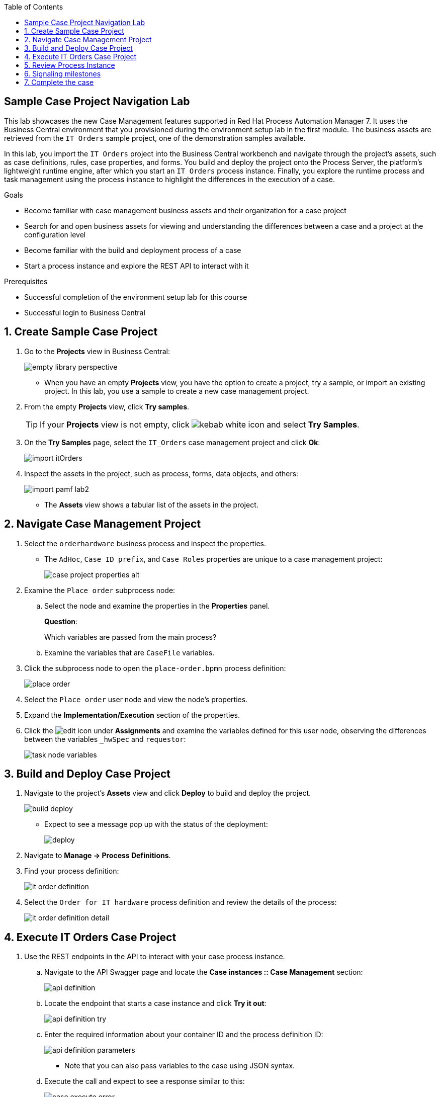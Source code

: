 :scrollbar:

:toc2:

== Sample Case Project Navigation Lab

This lab showcases the new Case Management features supported in Red Hat Process Automation Manager 7. It uses the  Business Central environment that you provisioned during the environment setup lab in the first module. The business assets are retrieved from the `IT Orders` sample project, one of the demonstration samples available.

In this lab, you import the `IT Orders` project into the Business Central workbench and navigate through the project's assets, such as case definitions, rules, case properties, and forms. You build and deploy the project onto the Process Server, the platform's lightweight runtime engine, after which you start an `IT Orders` process instance. Finally, you explore the runtime process and task management using the process instance to highlight the differences in the execution of a case.

.Goals
* Become familiar with case management business assets and their organization for a case project
* Search for and open business assets for viewing and understanding the differences between a case and a project at the configuration level
* Become familiar with the build and deployment process of a case
* Start a process instance and explore the REST API to interact with it

.Prerequisites
* Successful completion of the environment setup lab for this course
* Successful login to Business Central

:numbered:

== Create Sample Case Project

. Go to the *Projects* view in Business Central:
+
image::images/empty-library-perspective.png[]

* When you have an empty *Projects* view, you have the option to create a project, try a sample, or import an existing project. In this lab, you use a sample to create a new case management project.

. From the empty *Projects* view, click *Try samples*.
+
[TIP]
====
If your *Projects* view is not empty, click image:images/kebab_white_icon.png[] and select *Try Samples*.
====

. On the *Try Samples* page, select the `IT_Orders` case management project and click *Ok*:
+
image::images/import-itOrders.png[]

. Inspect the assets in the project, such as process, forms, data objects, and others:
+
image::images/import_pamf_lab2.png[]
* The *Assets* view shows a tabular list of the assets in the project.


== Navigate Case Management Project

. Select the `orderhardware` business process and inspect the properties.

* The `AdHoc`, `Case ID prefix`, and `Case Roles` properties are unique to a case management project:
+
image::images/case-project-properties-alt.png[]

. Examine the `Place order` subprocess node:
.. Select the node and examine the properties in the *Properties* panel.
+
****
*Question*:

Which variables are passed from the main process?
****

.. Examine the variables that are `CaseFile` variables.

. Click the subprocess node to open the `place-order.bpmn` process definition:
+
image::images/place-order.png[]

. Select the `Place order` user node and view the node's properties.

. Expand the *Implementation/Execution* section of the properties.

. Click the image:images/edit-icon.png[] under *Assignments* and examine the variables defined for this user node, observing the differences between the variables `_hwSpec` and `requestor`:
+
image::images/task_node_variables.png[]

== Build and Deploy Case Project

. Navigate to the project's *Assets* view and click *Deploy* to build and deploy the project.
+
image::images/build-deploy.png[]
* Expect to see a message pop up with the status of the deployment:
+
image::images/deploy.png[]

. Navigate to *Manage -> Process Definitions*.

. Find your process definition:
+
image::images/it-order-definition.png[]
. Select the `Order for IT hardware` process definition and review the details of the process:
+
image::images/it-order-definition-detail.png[]

== Execute IT Orders Case Project

. Use the REST endpoints in the API to interact with your case process instance.
.. Navigate to the API Swagger page and locate the *Case instances :: Case Management* section:
+
image::images/api-definition.png[]

.. Locate the endpoint that starts a case instance and click *Try it out*:
+
image::images/api-definition-try.png[]

.. Enter the required information about your container ID and the process definition ID:
+
image::images/api-definition-parameters.png[]
** Note that you can also pass variables to the case using JSON syntax.

.. Execute the call and expect to see a response similar to this:
+
image::images/case-execute-error.png[]

.. Execute the call again but, this time pass the required parameters to the process, including role assignments for the case:
+
[IMPORTANT]
====
Change the parameter values to match your username and the roles you created.
====
+
----
{"case-data" : {  },
  "case-user-assignments" : {
    "owner" : "adminUser",
    "manager" : "adminUser"
  },
  "case-group-assignments" : {
    "supplier" : "admin"
 }
}
----

** Expect to see a response similar to the following, containing your case instance ID:
+
image::images/case-execute-success.png[]

== Review Process Instance

In this section, you review the process instance running in Business Central.

. Navigate to *Manage -> Process Instances*.
. Select the process instance that you just started and review the process instance details:
+
image::images/running-instance-details.png[]
. Navigate the different information sections and review the instance variables, logs, diagram, etc.:
+
image::images/running-instance-diagram.png[]
+
****
*Questions*:

* Which nodes have been started?
* Can you identify the milestones of the process?
****

. Go to the *Task Inbox* and review the tasks that are available to you from your process instance:
+
image::images/running-instance-task-list.png[]

. Create an empty file named `test.txt`.
. Select the `Prepare hardware spec` task and complete it by uploading the `test.txt` file you just created:
+
image::images/running-instance-task-upload-file.png[]

. Review the newly created user task to approve a new hardware request, and complete that task as well:
+
image::images/running-instance-task-manager-approval.png[]

. Every time you complete a newly created user task, go back to your process instance and review the status of the process:
+
image::images/running-instance-review.png[]

. Once you have completed all of the tasks, review the current active nodes:
+
image::images/running-instance-review-milestones.png[]

. Go to the case documents and verify that the document that you uploaded is there.

+
image:images/document-present.png[]

== Signaling milestones

. Check the completion conditions for the process milestones and review how the signaling works for those milestones.
+
[NOTE]
====
In a real-life scenario, this would be done by the client application via the API.
====
+
image::images/running-instance-review-var-milestones.png[]

. As observed in the `Milestone 2: Order shipped`, in the Data Inputs and Assignments property, a condition for `org.kie.api.runtime.process.CaseData(data.get("shipped") == true)` is required to complete tag the milestone and continue the work. We pass the milestone by locating the `POST` endpoint in the kie-server swagger: `/server/containers/{id}/cases/instances/{caseId}/caseFile/{dataId}`; and set the `shipped` value to `true`:

+
image::images/shipped-milestone.png[]

. After executing the POST method for the `Milestone 2: Order shipped`, confirm the case instance state, you will notice it is now in the `Milestone 3: Delivered to customer`

+
image::images/milestone3.png[]

. Use the same previous `POST caseFile/data` endpoint to tag the required variable for the `Milestone 3`: `delivered`:

+
image::images/delivered-milestone.png[]


. Confirm the `Customer satisfaction survey` status in the process instance diagram

+
image::images/customer-satisfaction-state.png[]

== Complete the case

. Navigate to the **Task Inbox**, start and complete the `Customer satisfaction survey` task.

. Confirm the `Diagram Completed` state in the process instance diagram

+
image::images/completed-diagram.png[]

+
[NOTE]
====
Although you can see all enabled tasks in the case have been completed, you can notice in the process instance state that it remains **Active**.

image:images/active-process-instance.png[]
====

. Locate the POST endpoint in the kie-server swagger for closing case instances, and provide the case details along with a close comment.

+
image::images/close-endpoint.png[]

. After executing the close comment, confirm the **Completed** status of the process instance using Business Central

+
image::images/completed-case.png[]
